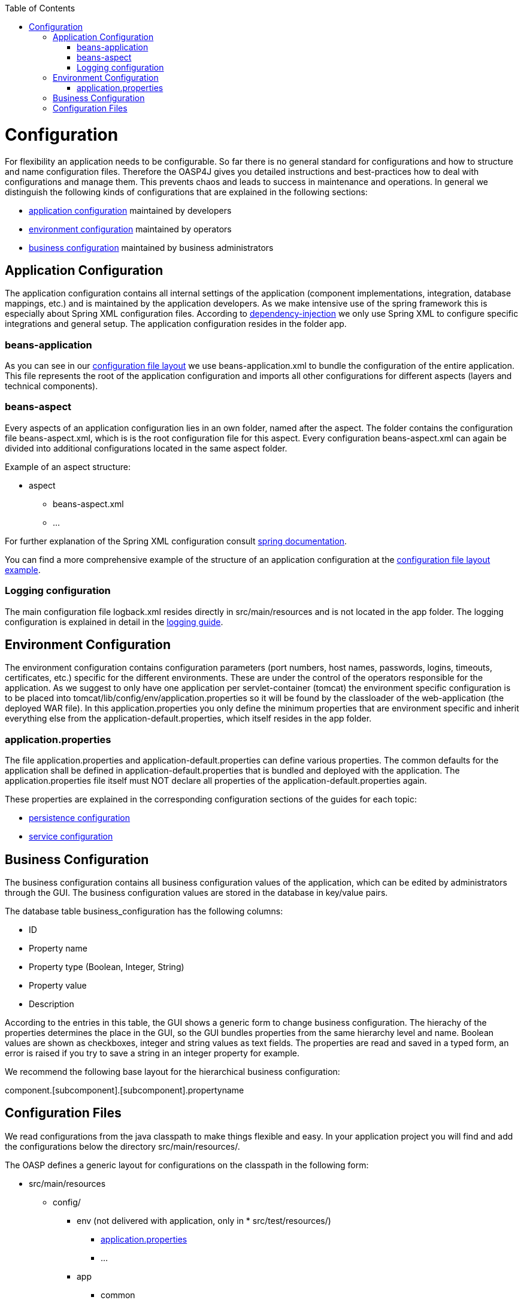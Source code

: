 :toc:

toc::[]

= Configuration

For flexibility an application needs to be configurable. So far there is no general standard for configurations and how to structure and name configuration files. Therefore the OASP4J gives you detailed instructions and best-practices how to deal with configurations and manage them. This prevents chaos and leads to success in maintenance and operations.
In general we distinguish the following kinds of configurations that are explained in the following sections:

* xref:application-configuration[application configuration] maintained by developers
* xref:environment-configuration[environment configuration] maintained by operators
* xref:business-configuration[business configuration] maintained by business administrators

== Application Configuration
The application configuration contains all internal settings of the application (component implementations, integration, database mappings, etc.) and is maintained by the application developers.
As we make intensive use of the spring framework this is especially about Spring XML configuration files. According to link:guide-dependency-injection[dependency-injection] we only use Spring XML to configure specific integrations and general setup. The application configuration resides in the folder +app+. 

=== beans-application
As you can see in our xref:configuration-files[configuration file layout] we use +beans-application.xml+ to bundle the configuration of the entire application. This file represents the root of the application configuration and imports all other configurations for different aspects (layers and technical components).

=== beans-aspect
Every aspects of an application configuration lies in an own folder, named after the aspect. The folder contains the configuration file +beans-aspect.xml+, which is is the root configuration file for this aspect. Every configuration +beans-aspect.xml+ can again be divided into additional configurations located in the same +aspect+ folder. 

Example of an aspect structure:

* +aspect+
** +beans-aspect.xml+
** ...

For further explanation of the Spring XML configuration consult http://docs.spring.io/spring-framework/docs/current/spring-framework-reference/html/beans.html#beans-factory-metadata[spring documentation].

You can find a more comprehensive example of the structure of an application configuration at the xref:configuration-files[configuration file layout example].

=== Logging configuration
The main configuration file +logback.xml+ resides directly in +src/main/resources+ and is not located in the +app+ folder. The logging configuration is explained in detail in the link:guide-logging#configuration[logging guide]. 

== Environment Configuration
The environment configuration contains configuration parameters (port numbers, host names, passwords, logins, timeouts, certificates, etc.) specific for the different environments. These are under the control of the operators responsible for the application.
As we suggest to only have one application per servlet-container (tomcat) the environment specific configuration is to be placed into +tomcat/lib/config/env/application.properties+ so it will be found by the classloader of the web-application (the deployed WAR file). In this +application.properties+ you only define the minimum properties that are environment specific and inherit everything else from the +application-default.properties+, which itself resides in the +app+ folder.

=== application.properties
The file +application.properties+ and +application-default.properties+ can define various properties. The common defaults for the application shall be defined in +application-default.properties+ that is bundled and deployed with the application. The +application.properties+ file itself must NOT declare all properties of the +application-default.properties+ again.

These properties are explained in the corresponding configuration sections of the guides for each topic:

* link:guide-dataaccess-layer#database-system-and-access[persistence configuration]
* link:guide-service-layer#jax-rs-configuration[service configuration]

== Business Configuration
The business configuration contains all business configuration values of the application, which can be edited by administrators through the GUI. The business configuration values are stored in the database in key/value pairs.

The database table +business_configuration+ has the following columns:

* ID
* Property name
* Property type (Boolean, Integer, String)
* Property value
* Description

According to the entries in this table, the GUI shows a generic form to change business configuration. The hierachy of the properties determines the place in the GUI, so the GUI bundles properties from the same hierarchy level and name. Boolean values are shown as checkboxes, integer and string values as text fields. The properties are read and saved in a typed form, an error is raised if you try to save a string in an integer property for example.

We recommend the following base layout for the hierarchical business configuration:

+component.[subcomponent].[subcomponent].propertyname+

== Configuration Files
We read configurations from the java classpath to make things flexible and easy. In your application project you will find and add the configurations below the directory +src/main/resources/+.

The OASP defines a generic layout for configurations on the classpath in the following form:

* +src/main/resources+
** +config/+
*** +env+ (not delivered with application, only in * +src/test/resources/+)
**** xref:application.properties[+application.properties+]
**** ...
*** +app+
**** +common+
***** +beans-common.xml+
***** ...
**** +logic+
***** +beans-logic.xml+
***** ...
**** link:guide-dataaccess-layer#database-configuration[+persistence+]
***** +beans-jpa.xml+
***** +beans-persistence.xml+
***** +NamedQueries.xml+
***** ...
**** +security+
***** link:https://github.com/oasp/oasp4j/wiki/guide-security#access-control-schema[+access-control-schema.xml+]
***** +beans-security.xml+
***** ...
**** +beans-application.xml+
**** xref:application.properties[+application-default.properties+]
**** ...
** +logback.xml+
